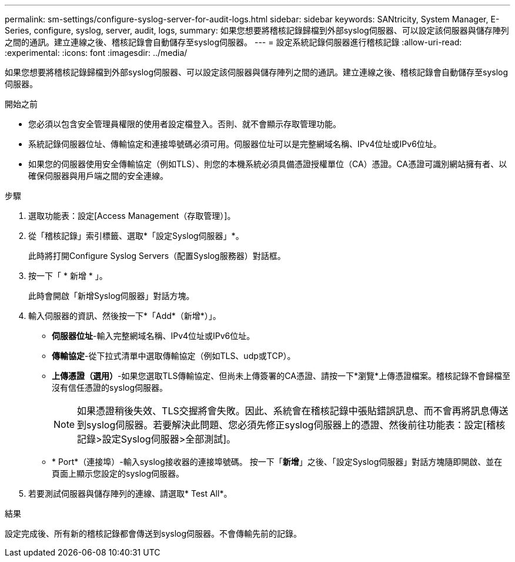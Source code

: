 ---
permalink: sm-settings/configure-syslog-server-for-audit-logs.html 
sidebar: sidebar 
keywords: SANtricity, System Manager, E-Series, configure, syslog, server, audit, logs, 
summary: 如果您想要將稽核記錄歸檔到外部syslog伺服器、可以設定該伺服器與儲存陣列之間的通訊。建立連線之後、稽核記錄會自動儲存至syslog伺服器。 
---
= 設定系統記錄伺服器進行稽核記錄
:allow-uri-read: 
:experimental: 
:icons: font
:imagesdir: ../media/


[role="lead"]
如果您想要將稽核記錄歸檔到外部syslog伺服器、可以設定該伺服器與儲存陣列之間的通訊。建立連線之後、稽核記錄會自動儲存至syslog伺服器。

.開始之前
* 您必須以包含安全管理員權限的使用者設定檔登入。否則、就不會顯示存取管理功能。
* 系統記錄伺服器位址、傳輸協定和連接埠號碼必須可用。伺服器位址可以是完整網域名稱、IPv4位址或IPv6位址。
* 如果您的伺服器使用安全傳輸協定（例如TLS）、則您的本機系統必須具備憑證授權單位（CA）憑證。CA憑證可識別網站擁有者、以確保伺服器與用戶端之間的安全連線。


.步驟
. 選取功能表：設定[Access Management（存取管理）]。
. 從「稽核記錄」索引標籤、選取*「設定Syslog伺服器」*。
+
此時將打開Configure Syslog Servers（配置Syslog服務器）對話框。

. 按一下「 * 新增 * 」。
+
此時會開啟「新增Syslog伺服器」對話方塊。

. 輸入伺服器的資訊、然後按一下*「Add*（新增*）」。
+
** *伺服器位址*-輸入完整網域名稱、IPv4位址或IPv6位址。
** *傳輸協定*-從下拉式清單中選取傳輸協定（例如TLS、udp或TCP）。
** *上傳憑證（選用）*-如果您選取TLS傳輸協定、但尚未上傳簽署的CA憑證、請按一下*瀏覽*上傳憑證檔案。稽核記錄不會歸檔至沒有信任憑證的syslog伺服器。
+
[NOTE]
====
如果憑證稍後失效、TLS交握將會失敗。因此、系統會在稽核記錄中張貼錯誤訊息、而不會再將訊息傳送到syslog伺服器。若要解決此問題、您必須先修正syslog伺服器上的憑證、然後前往功能表：設定[稽核記錄>設定Syslog伺服器>全部測試]。

====
** * Port*（連接埠）-輸入syslog接收器的連接埠號碼。
按一下「*新增*」之後、「設定Syslog伺服器」對話方塊隨即開啟、並在頁面上顯示您設定的syslog伺服器。


. 若要測試伺服器與儲存陣列的連線、請選取* Test All*。


.結果
設定完成後、所有新的稽核記錄都會傳送到syslog伺服器。不會傳輸先前的記錄。
